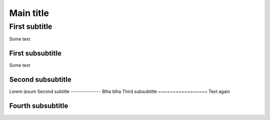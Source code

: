 
Main title
==========

First subtitle
--------------

Some text

First subsubtitle
~~~~~~~~~~~~~~~~~

Some text

Second subsubtitle
~~~~~~~~~~~~~~~~~~

Lorem ipsum
Second subtitle
---------------
Blha blha
Third subsubtitle
~~~~~~~~~~~~~~~~~
Text again

Fourth subsubtitle
~~~~~~~~~~~~~~~~~~

